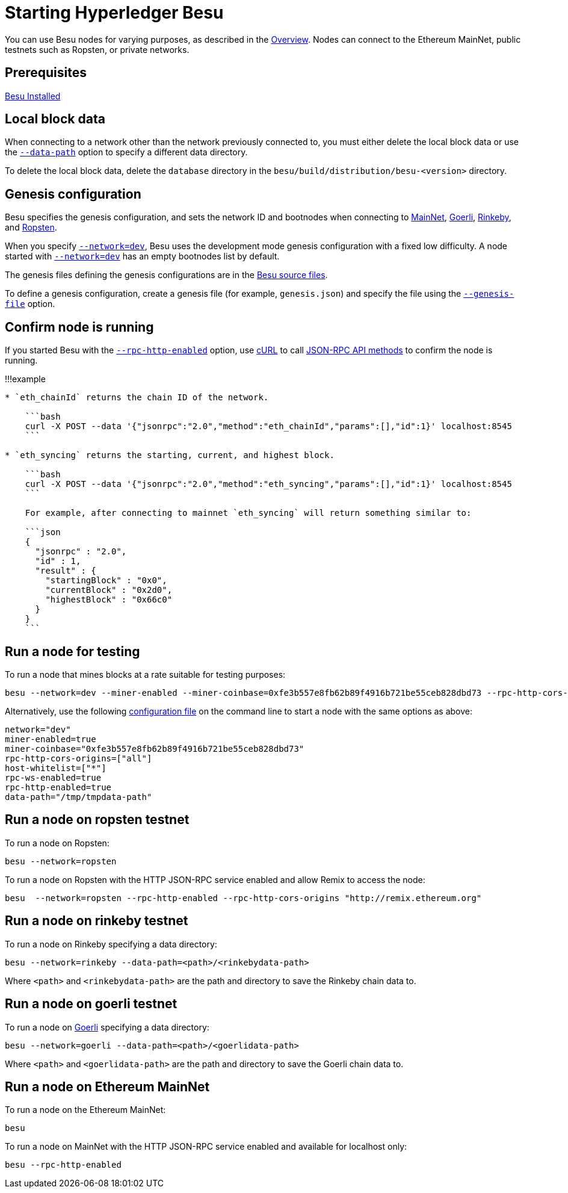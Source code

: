 = Starting Hyperledger Besu
:description: Starting Hyperledger Besu

You can use Besu nodes for varying purposes, as described in the xref:../../index.adoc[Overview].
Nodes can connect to the Ethereum MainNet, public testnets such as Ropsten, or private networks.

== Prerequisites

xref:Install-Binaries.adoc[Besu Installed]

== Local block data

When connecting to a network other than the network previously connected to, you must either delete the local block data or use the link:../../Reference/CLI/CLI-Syntax.md#data-path[`--data-path`] option to specify a different data directory.

To delete the local block data, delete the `database` directory in the `besu/build/distribution/besu-<version>` directory.

== Genesis configuration

Besu specifies the genesis configuration, and sets the network ID and bootnodes when connecting to <<run-a-node-on-ethereum-mainnet,MainNet>>, <<run-a-node-on-goerli-testnet,Goerli>>, <<run-a-node-on-rinkeby-testnet,Rinkeby>>, and <<run-a-node-on-ropsten-testnet,Ropsten>>.

When you specify link:../../Reference/CLI/CLI-Syntax.md#network[`--network=dev`], Besu uses the development mode genesis configuration with a fixed low difficulty.
A node started with link:../../Reference/CLI/CLI-Syntax.md#network[`--network=dev`] has an empty bootnodes list by default.

The genesis files defining the genesis configurations are in the https://github.com/hyperledger/besu/tree/master/config/src/main/resources[Besu source files].

To define a genesis configuration, create a genesis file (for example, `genesis.json`) and specify the file using the link:../../Reference/CLI/CLI-Syntax.md#genesis-file[`--genesis-file`] option.

== Confirm node is running

If you started Besu with the link:../../Reference/CLI/CLI-Syntax.md#rpc-http-enabled[`--rpc-http-enabled`] option, use https://curl.haxx.se/[cURL] to call xref:../../Reference/API-Methods.adoc[JSON-RPC API methods] to confirm the node is running.

!!!example

....
* `eth_chainId` returns the chain ID of the network.

    ```bash
    curl -X POST --data '{"jsonrpc":"2.0","method":"eth_chainId","params":[],"id":1}' localhost:8545
    ```

* `eth_syncing` returns the starting, current, and highest block.

    ```bash
    curl -X POST --data '{"jsonrpc":"2.0","method":"eth_syncing","params":[],"id":1}' localhost:8545
    ```

    For example, after connecting to mainnet `eth_syncing` will return something similar to:

    ```json
    {
      "jsonrpc" : "2.0",
      "id" : 1,
      "result" : {
        "startingBlock" : "0x0",
        "currentBlock" : "0x2d0",
        "highestBlock" : "0x66c0"
      }
    }
    ```
....

== Run a node for testing

To run a node that mines blocks at a rate suitable for testing purposes:

[source,bash]
----
besu --network=dev --miner-enabled --miner-coinbase=0xfe3b557e8fb62b89f4916b721be55ceb828dbd73 --rpc-http-cors-origins="all" --host-whitelist="*" --rpc-ws-enabled --rpc-http-enabled --data-path=/tmp/tmpDatdir
----

Alternatively, use the following xref:../Configure/Using-Configuration-File.adoc[configuration file] on the command line to start a node with the same options as above:

[source,toml]
----
network="dev"
miner-enabled=true
miner-coinbase="0xfe3b557e8fb62b89f4916b721be55ceb828dbd73"
rpc-http-cors-origins=["all"]
host-whitelist=["*"]
rpc-ws-enabled=true
rpc-http-enabled=true
data-path="/tmp/tmpdata-path"
----

== Run a node on ropsten testnet

To run a node on Ropsten:

[source,bash]
----
besu --network=ropsten
----

To run a node on Ropsten with the HTTP JSON-RPC service enabled and allow Remix to access the node:

[source,bash]
----
besu  --network=ropsten --rpc-http-enabled --rpc-http-cors-origins "http://remix.ethereum.org"
----

== Run a node on rinkeby testnet

To run a node on Rinkeby specifying a data directory:

[source,bash]
----
besu --network=rinkeby --data-path=<path>/<rinkebydata-path>
----

Where `<path>` and `<rinkebydata-path>` are the path and directory to save the Rinkeby chain data to.

== Run a node on goerli testnet

To run a node on https://github.com/goerli/testnet[Goerli] specifying a data directory:

[source,bash]
----
besu --network=goerli --data-path=<path>/<goerlidata-path>
----

Where `<path>` and `<goerlidata-path>` are the path and directory to save the Goerli chain data to.

== Run a node on Ethereum MainNet

To run a node on the Ethereum MainNet:

[source,bash]
----
besu
----

To run a node on MainNet with the HTTP JSON-RPC service enabled and available for localhost only:

[source,bash]
----
besu --rpc-http-enabled
----
